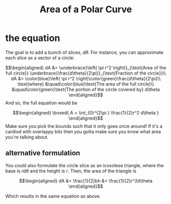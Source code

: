 :PROPERTIES:
:ID:       C3410A00-A809-42EC-AB96-A289A5996D07
:END:
#+TITLE: Area of a Polar Curve
* the equation 
  The goal is to add a bunch of slices, $d \theta$. For instance, you can approximate each slice as a sector of a circle:
  
  \[\begin{aligned}
  dA &= \underbrace{\left( \pi r^2 \right)}_{\text{Area of the full circle}} \underbrace{\frac{d\theta}{2\pi}}_{\text{Fraction of the circle}}\\
  dA &= \color{blue}\left( \pi r^2 \right)\color{green}\frac{d\theta}{2\pi}\\
  \text{where} &\quad\color{blue}\text{The area of the full circle}\\
  &\quad\color{green}\text{The portion of the circle covered by} d\theta 
  \end{aligned}\]
  And so, the full equation would be
  
  \[\begin{aligned}
  \boxed{
  A = \int_{0}^{2\pi } \frac{1}{2}r^2 d\theta 
  }
  \end{aligned}\]
  Make sure you pick the bounds such that it only goes once around! If it's a cardiod with overlappy bits then you gotta make sure you know what area you're talking about.

** alternative formulation

   You could also formulate the circle slice as an icosolese triangle, where the base is $r d\theta$ and the height is $r$. Then, the area of the triangle is
   
   \[\begin{aligned}
   dA &= \frac{1}{2}bh &= \frac{1}{2}r^2d\theta 
   \end{aligned}\]

   Which results in the same equation as above.
